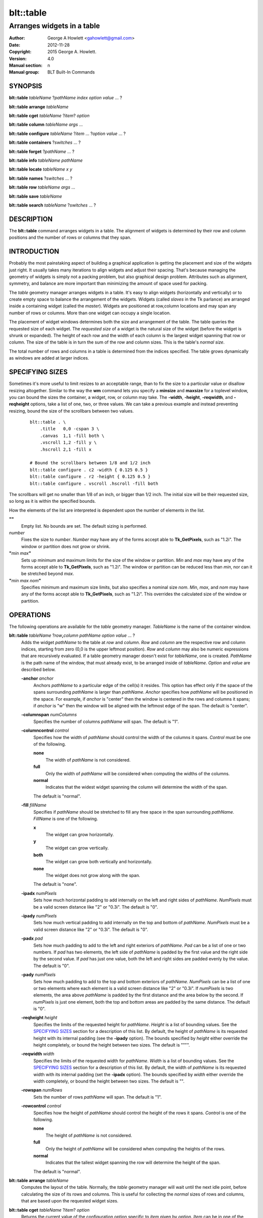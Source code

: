 ==========
blt::table
==========

----------------------------
Arranges widgets in a table
----------------------------

:Author: George A Howlett <gahowlett@gmail.com>
:Date:   2012-11-28
:Copyright: 2015 George A. Howlett.
:Version: 4.0
:Manual section: n
:Manual group: BLT Built-In Commands

SYNOPSIS
--------

**blt::table** *tableName* ?\ *pathName* *index* *option* *value* ... ?

**blt::table arrange** *tableName*

**blt::table cget** *tableName* ?\ *item*\ ? *option*

**blt::table column** *tableName* *args* ...

**blt::table configure** *tableName* ?\ *item* ... ?\ *option* *value* ... ?

**blt::table containers** ?\ *switches* ... ? 

**blt::table forget**  ?\ *pathName* ... ?

**blt::table info** *tableName* *pathName*

**blt::table locate** *tableName* *x* *y*

**blt::table names** ?\ *switches* ... ? 

**blt::table row** *tableName* *args* ...

**blt::table save** *tableName* 

**blt::table search** *tableName* ?\ *switches* ... ?

DESCRIPTION
-----------

The **blt::table** command arranges widgets in a table.  The alignment of
widgets is determined by their row and column positions and the number of
rows or columns that they span.

INTRODUCTION
------------

Probably the most painstaking aspect of building a graphical application is
getting the placement and size of the widgets just right.  It usually takes
many iterations to align widgets and adjust their spacing.  That's because
managing the geometry of widgets is simply not a packing problem, but also
graphical design problem.  Attributes such as alignment, symmetry, and
balance are more important than minimizing the amount of space used for
packing.

The *table* geometry manager arranges widgets in a table.  It's easy to
align widgets (horizontally and vertically) or to create empty space to
balance the arrangement of the widgets.  Widgets (called *slaves* in the Tk
parlance) are arranged inside a containing widget (called the *master*).
Widgets are positioned at row,column locations and may span any number of
rows or columns.  More than one widget can occupy a single location.

The placement of widget windows determines both the size and arrangement of
the table.  The table queries the requested size of each widget.  The
*requested size* of a widget is the natural size of the widget (before
the widget is shrunk or expanded).  The height of each row and the width of
each column is the largest widget spanning that row or column.  The size of
the table is in turn the sum of the row and column sizes.  This is the
table's *normal size*.

The total number of rows and columns in a table is determined from the
indices specified.  The table grows dynamically as windows are added
at larger indices.

SPECIFYING SIZES
----------------

Sometimes it's more useful to limit resizes to an acceptable range, than to
fix the size to a particular value or disallow resizing altogether.
Similar to the way the **wm** command lets you specify a **minsize** and
**maxsize** for a toplevel window, you can bound the sizes the container, a
widget, row, or column may take.  The **-width**, **-height**,
**-reqwidth**, and **-reqheight** options, take a list of one, two, or
three values.  We can take a previous example and instead preventing
resizing, bound the size of the scrollbars between two values.

 ::

    blt::table . \
	.title   0,0 -cspan 3 \
	.canvas  1,1 -fill both \
	.vscroll 1,2 -fill y \
	.hscroll 2,1 -fill x

    # Bound the scrollbars between 1/8 and 1/2 inch
    blt::table configure . c2 -width { 0.125 0.5 }
    blt::table configure . r2 -height { 0.125 0.5 }
    blt::table configure . vscroll .hscroll -fill both

The scrollbars will get no smaller than 1/8 of an inch, or bigger than 1/2
inch.  The initial size will be their requested size, so long as it is
within the specified bounds.

How the elements of the list are interpreted is dependent upon the number
of elements in the list.

**""**
  Empty list. No bounds are set. The default sizing is performed.
 
*number*
  Fixes the size to *number*.  *Number* may have any of the forms accept
  able to **Tk_GetPixels**, such as "1.2i".  The window or partition does
  not grow or shrink.
 
**"**\ *min* *max*\ **"**
  Sets up minimum and maximum limits for the size of the window or
  partition.  *Min* and *max* may have any of the forms accept able to
  **Tk_GetPixels**, such as "1.2i".  The window or partition can be reduced
  less than *min*, nor can it be stretched beyond *max*.
 
**"**\ *min* *max* *nom*\ **"**
  Specifies minimum and maximum size limits, but also specifies a nominal
  size *nom*.  *Min*, *max*, and *nom* may have any of the forms accept
  able to **Tk_GetPixels**, such as "1.2i".  This overrides the calculated
  size of the window or partition.

OPERATIONS
----------

The following operations are available for the *table* geometry manager.
*TableName* is the name of the container window.

**blt::table**  *tableName* ?\ *row*\ **,**\ *column* *pathName*  *option* *value* ... ?  
  Adds the widget *pathName* to the table at *row* and *column*.  *Row* and
  *column* are the respective row and column indices, starting from zero
  (0,0 is the upper leftmost position).  *Row* and *column* may also be
  numeric expressions that are recursively evaluated.  If a table geometry
  manager doesn't exist for *tableName*, one is created.  *PathName* is the
  path name of the window, that must already exist, to be arranged inside
  of *tableName*. *Option* and *value* are described below.

  **-anchor** *anchor* 
    Anchors *pathName* to a particular edge of the cell(s) it resides.
    This option has effect only if the space of the spans surrounding
    *pathName* is larger than *pathName*. *Anchor* specifies
    how *pathName* will be positioned in the space.  For example, if
    *anchor* is "center" then the window is centered in the rows
    and columns it spans; if *anchor* is "w" then the window will
    be aligned with the leftmost edge of the span. The default is
    "center".

  **-columnspan** *numColumns*
    Specifies the number of columns *pathName* will span.  The default is
    "1".

  **-columncontrol** *control*
    Specifies how the width of *pathName* should control the width of the
    columns it spans. *Control* must be one of the following.

    **none**
      The width of *pathName* is not considered.   

    **full**
      Only the width of *pathName* will be considered when computing the
      widths of the columns. 

    **normal**
      Indicates that the widest widget spanning the column will determine 
      the width of the span.

    The default is "normal".

  **-fill** *fillName*
    Specifies if *pathName* should be stretched to fill any free space
    in the span surrounding *pathName*. *FillName* is one of the following.
  
    **x**
      The widget can grow horizontally.  

    **y**
      The widget can grow vertically.  

    **both**
      The widget can grow both vertically and horizontally.  

    **none**
      The widget does not grow along with the span.  

    The default is "none".

  **-ipadx** *numPixels* 
    Sets how much horizontal padding to add internally on the left and
    right sides of *pathName*.  *NumPixels* must be a valid screen distance
    like "2" or "0.3i".  The default is "0".

  **-ipady** *numPixels*
    Sets how much vertical padding to add internally on the top and bottom
    of *pathName*.  *NumPixels* must be a valid screen distance
    like "2" or "0.3i".  The default is "0".

  **-padx** *pad*
    Sets how much padding to add to the left and right exteriors of
    *pathName*.  *Pad* can be a list of one or two numbers.  If *pad* has
    two elements, the left side of *pathName* is padded by the first value
    and the right side by the second value.  If *pad* has just one value,
    both the left and right sides are padded evenly by the value.  The
    default is "0".

  **-pady** *numPixels*
    Sets how much padding to add to the top and bottom exteriors of
    *pathName*.  *NumPixels* can be a list of one or two elements where
    each element is a valid screen distance like "2" or "0.3i".  If
    *numPixels* is two elements, the area above *pathName* is padded by the
    first distance and the area below by the second.  If *numPixels* is
    just one element, both the top and bottom areas are padded by the
    same distance.  The default is "0".

  **-reqheight** *height*
    Specifies the limits of the requested height for *pathName*.  *Height* is
    a list of bounding values.  See the `SPECIFYING SIZES`_ section for a
    description of this list.  By default, the height of *pathName* is its
    requested height with its internal padding (see the **-ipady** option).
    The bounds specified by *height* either override the height completely,
    or bound the height between two sizes.  The default is """".

  **-reqwidth** *width*
    Specifies the limits of the requested width for *pathName*.  *Width* is
    a list of bounding values.  See the `SPECIFYING SIZES`_ section for a
    description of this list.  By default, the width of *pathName* is its
    requested width with its internal padding (set the **-ipadx** option).
    The bounds specified by *width* either override the width completely,
    or bound the height between two sizes.  The default is "".

  **-rowspan** *numRows*
    Sets the number of rows *pathName* will span. The default is "1".

  **-rowcontrol** *control*
    Specifies how the height of *pathName* should control the height of the
    rows it spans. *Control* is one of the following.

    **none**
      The height of *pathName* is not considered.   

    **full**
      Only the height of *pathName* will be considered when computing the
      heights of the rows. 

    **normal**
      Indicates that the tallest widget spanning the row will determine 
      the height of the span.

    The default is "normal".

**blt::table arrange** *tableName*
  Computes the layout of the table.  Normally, the *table*
  geometry manager will wait until the next idle point, before calculating
  the size of its rows and columns.  This is useful for collecting the
  *normal* sizes of rows and columns, that are based upon the requested
  widget sizes.

**blt::table cget** *tableName* ?\ *item*\ ? *option*
  Returns the current value of the configuration option specific to
  *item* given by *option*.  *Item* can be in one of the following forms.

  *columnIndex*
    Specifies a column by its index.  The index is prefixed with the letter
    "c", such as "c0".  Column indices start from 0. *Option* is one of
    the column configuration options described in the **column configure**
    operation below.

  *rowIndex*
    Specifies a row by its index.  The index is prefixed with the letter
    "r", such as "r0".  Row indices start from 0. *Option* is one of
    the row configuration options described below in the **row configure**
    operation below.

  *pathName*
    Specifies a widget by its path name. *Option* is one of the widget
    options described above.

  No argument.
    Specifies the table itself. *Option* is one of the table configuration
    options described below.

**blt::table column cget** *tableName* *columnIndex* *option*
  Returns the current value of the column configuration option.
  *ColumnIndex* is the index of a column in the table. The column must
  already exist. Column indices start from 0. *Option* is one of the column
  configuration options described the **column configure** operation below.

**blt::table column configure** *tableName* *columnIndex* ?\ *option* *value* ... ?
  Queries or modifies the column configuration options for *tableName*.
  *ColumnIndex* in the index of the column to be queried or modified.
  Column indices start from 0. If *option* is specified with no *value*,
  then the command returns a list describing the one named option (this
  list will be identical to the corresponding sublist of the value returned
  if no *option* is specified).

  If one or more *option*-*value* pairs are specified, then the command
  modifies the given option(s) to have the given value(s); in this case the
  command returns the empty string.  If *columnIndex* is equal to or
  greater than the number of columns in the table, new columns are
  automatically created and configured. *Option* and *value* are described
  below.
  
  **-padx** *pad*
    Specifies the padding to the left and right of the column.  *Pad* can
    be a list of one or two numbers.  If *pad* has two elements, the left
    side of the column is padded by the first value and the right side by
    the second value.  If *pad* has just one value, both the left and right
    sides are padded evenly by the value.  The default is "0".

  **-resize** *resizeMode*
    Indicates that the column can expand or shrink from its requested width
    when *tableName* is resized.  *ResizeMode* must be one of the
    following.

    **none**
      The width of the column does not change as the container window
      is resized.
    **expand**
      The width of the column is expanded if there is extra space in
      the container window. 
    **shrink**
      The width of the column is reduced beyond its requested width if
      there is not enough space in the container.
    **both**
      The width of the column may grow or shrink depending on the size of
      the container.

    The default is "none".

  **-width** *width*
    Specifies the limits within that the width of the column may expand or
    shrink.  *Width* is a list of bounding values.  See the section
    `SPECIFYING SIZES`_ for a description of this list.  By default there are
    no constraints.
    
**blt::table column delete** *tableName* ? *firstIndex* ?\ *lastIndex*\ ?
  Deletes one or more columns from the table. *FirstIndex* and *lastIndex*
  are column indices. If no *lastIndex* argument is given, the this command
  deletes the column designated by *firstIndex*.  If *lastIndex* is
  present, then both indices designate a range of columns to be deleted.

**blt::table column extents** *tableName* *columnIndex*
  Returns the extents (x, y, width, and height) of the column.
  *ColumnIndex* specifies a column by its index.  The returned list will
  contain the x and y coordinates of the upper-left corner of the column
  and its width and height.

**blt::table column find** *tableName* *x*
  Finds the column containing the given x-coordinate.  *X* is screen
  coordinate relative to the container.  The index of the column is
  returned.  If no column is under *x* then "-1" is returned.

**blt::table column info** *tableName* *columnIndex* 
  Returns the current column configuration options for *columnIndex*.  The
  format of list is so that is may be directly used with the **blt::table**
  command.  It can be used to save and restore table column configurations.
  *ColumnIndex* specifies a column in the table.
  
**blt::table column insert** *tableName* ?\ *switches* ... ? 
  Inserts one or more columns into the table managing *tableName*.  By
  default the column is added to the end of the table.  *Switches* can be
  any of the following.
  
  **-after** *columnIndex*
    Specifies to add the new column(s) after *columnIndex*.  By default
    columns are appended. *ColumnIndex* is the index of the column in the
    table.

  **-before** *columnIndex*
    Specifies to add the new column(s) before *columnIndex*.  By default
    columns are appended. *ColumnIndex* is the index of the column in the
    table.

  **-numcolumns** *numColumns**
    Specifies the number of new columns to add.  The default is 1.

**blt::table column join** *tableName* *firstIndex* *lastIndex*
  Joins the specified range of columns into one column.  The widgets
  contained in the span range moved to *firstIndex* and the extra columns
  deleted.  *FirstIndex* and *lastIndex* are column indices.  *FirstIndex*
  must be less than *lastIndex*.  The column indices will change.
  
**blt::table column split** *tableName* *columnIndex* *numDivisions*
  Splits the column in the designated number of columns.  *ColumnIndex* is
  the index of column.  Column indices start from 0.  *NumDivisions* must
  be greater than 1 and is the number of new columns minus one.  New
  columns starting from *columnIndex* are created and the spans of widgets
  crossing *columnIndex* are adjusted.  The column indices will change.

**blt::table configure** *tableName* ?\ *option* *value* ... ?
  Queries or modifies table configuration options.  If no *option* is
  specified, this command returns a list describing all of the available
  table configuration options for *tableName*.  *Option* and *value* are
  described below.
 
  **-padx** *pad*
    Sets how much padding to add to the left and right exteriors of the
    table.  *Pad* can be a list of one or two numbers.  If *pad* has two
    elements, the left side of the table is padded by the first value and
    the right side by the second value.  If *pad* has just one value, both
    the left and right sides are padded evenly by the value.  The default
    is "0".

  **-pady** *pad*
    Sets how much padding to add to the top and bottom exteriors of the
    table.  *Pad* can be a list of one or two numbers.  If *pad* has two
    elements, the area above the table is padded by the first value and the
    area below by the second value.  If *pad* is just one number, both the
    top and bottom areas are padded by the value.  The default is "0".

  **-propagate** *boolean* 
    Indicates if the table should override the requested width and height
    of the *tableName* window.  If *boolean* is false, *tableName* will not
    be resized.  *TableName* will be its requested size.  The default is
    "1".

**blt::table configure** *tableName* *item* ?\ *option* *value* ... ?
  Queries or modifies the configuration options for *tableName*.
  *Item* is one of the following.

  *columnIndex*
    Specifies a column by its index.  The index is prefixed with the letter
    "c", such as "c0".  Column indices start from 0. *Option* is one of
    the column configuration options described in the **column configure**
    operation above.

  *rowIndex*
    Specifies a row by its index.  The index is prefixed with the letter
    "r", such as "r0".  Row indices start from 0. *Option* is one of
    the row configuration options described below in the **row configure**
    operation below.

  *pathName*
    Specifies a widget by its path name. *Option* is one of the widget
    options described above.

  If *option* is specified with no *value*, then the command returns a list
  describing the one named option (this list will be identical to the
  corresponding sublist of the value returned if no *option* is specified).
  If one or more *option*-*value* pairs are specified, then the command
  modifies the given option(s) to have the given value(s); in this case the
  command returns the empty string. *Option* and *value* are specific
  to *item*.

**blt::table containers** ?\ *switches* ... ?
  Returns the names of the container windows matching a given criteria.  If
  no *switches* arguments are given, the names of all container windows are
  returned.  The following are valid switches:

  **-pattern** *pattern*
    Returns a list of path names for all container windows matching
    *pattern*.  *Pattern* is glob-style pattern.  Matching is done in a
    fashion similar to that used by the TCL **glob** command.

  **-slave** *pathName*
    Returns the name of the container window of table managing *pathName*.
    *PathName* must be the path name of widget.  If *pathName* is not
    managed by any table, the empty string is returned.

**blt::table find** *tableName* *x* *y*
  Returns the row and column index of the cell containing the given screen
  coordinates.  The *x* and *y* are screen coordinates relative to to
  *tableName*.  If no cell is at the given point, then "" is returned.

**blt::table forget** ?\ *pathName* ... ?
  Requests that one or more widgets longer have their geometry managed by
  the table.  *PathName* is the pathname of the window currently managed by
  a **blt::table** geometry manager. The window will be unmapped so that it
  no longer appears on the screen.  If *pathName* is not currently managed
  by any table, an error message is returned, otherwise the empty string.

**blt::table info** *tableName* *pathName* 
  Returns a list of the current configuration options for *pathName*.  
  The list returned is exactly in the form that might be specified to the
  **blt::table** command.  It can be used to save and restore table 
  *PathName* is the name of the widget contained in the table.
  The list of widget configuration options and their respective values
  for *pathName* is returned.

**blt::table names** ?\ *switches* ... ?
  Returns the names of the container windows matching a given criteria.  If
  no *switches* arguments are given, the names of all container windows are
  returned.  The following are valid switches:

  **-pattern** *pattern*
    Returns a list of path names for all container windows matching
    *pattern*.  *Pattern* is glob-style pattern.  Matching is done in a
    fashion similar to that used by the TCL **glob** command.

  **-slave** *pathName*
    Returns the name of the container window of table managing *pathName*.
    *PathName* must be the path name of widget.  If *pathName* is not
    managed by any table, the empty string is returned.

**blt::table row cget** *tableName* *rowIndex* *option*
  Returns the current value of the row configuration option.  *RowIndex* is
  the index of a row in the table. The row must already exist. Row indices
  start from 0. *Option* is one of the row configuration options described
  the **row configure** operation below.

**blt::table row configure** *tableName* *rowIndex* ?\ *option* *value* ... ?
  Queries or modifies the row configuration options for *tableName*.
  *RowIndex* in the index of the row to be queried or modified.  Row
  indices start from 0. If *option* is specified with no *value*,
  then the command returns a list describing the one named
  option (this list will be identical to the corresponding sublist of the
  value returned if no *option* is specified).

  If one or more *option*-*value* pairs are specified, then the command
  modifies the given option(s) to have the given value(s); in this case the
  command returns the empty string.  If *rowIndex* is equal to or greater
  than the number of rows in the table, new rows are automatically created
  and configured. *Option* and *value* are described below.
  
  **-height** *height*
    Specifies the limits of the height that the row may expand or shrink
    to.  *Height* is a list of bounding values.  See the section `SPECIFYING
    SIZES`_ for a description of this list.  By default there are no
    constraints.

  **-pady** *pad*
    Sets the padding above and below the row.  *Pad* can be a list of one
    or two numbers.  If *pad* has two elements, the area above the row is
    padded by the first value and the area below by the second value.  If
    *pad* is just one number, both the top and bottom areas are padded by
    the value.  The default is "0".

  **-resize** *resizeMode*
    Specifies that the row can expand or shrink from its requested height
    when *tableName* is resized.  *ResizeMode* must be one of the following.

    **none**
      The height of the row does not change as the container window
      is resized.
    **expand**
      The height of the row is expanded if there is extra space in
      the container window. 
    **shrink**
      The height of the row is reduced beyond its requested width if
      there is not enough space in the container.
    **both**
      The height of the row may grow or shrink depending on the size of
      the container.

    The default is "none".
    
**blt::table row delete** *tableName* ? *firstIndex* ?\ *lastIndex*\ ?
  Deletes one or more rows from the table. *FirstIndex* and *lastIndex* are
  row indices. If no *lastIndex* argument is given,
  the this command deletes the row designated by *firstIndex*.  If *lastIndex*
  is present, then both indices designate a range of rows to be deleted. 

**blt::table row extents** *tableName* *rowIndex*
  Returns the extents (the location and dimensions) of the row.  *RowIndex*
  specifies a row by its index.  The returned list
  will contain the x and y coordinates of the upper-left corner of the row and
  its width and height.

**blt::table row find** *tableName* *y*
  Finds the row containing the given y-coordinate.  *Y* is screen coordinate
  relative to the container.  The index of the row is returned.  If no row
  is under *y* then "-1" is returned.

**blt::table row info** *tableName* *rowIndex* 
  Returns the current row configuration options for *rowIndex*.  
  The format of list is so that is may be directly used with the 
  **blt::table** command.  It can be used to save and restore table 
  row configurations.  *RowIndex* specifies a row in the table.
  
**blt::table row insert** *tableName* ?\ *switches* ... ? 
  Inserts one or more rows into the table managing *tableName*.
  By default the row is added to the end of the table.
  *Switches* can be any of the following.
  
  **-after** *rowIndex*
    Specifies to add the new row(s) after *rowIndex*.  By default rows
    are appended. *RowIndex* is the index of the row in the table.

  **-before** *rowIndex*
    Specifies to add the new row(s) before *rowIndex*.  By default rows
    are appended. *RowIndex* is the index of the row in the table.

  **-numrows** *numRows*
    Specifies the number of new rows to add.  The default is 1.

**blt::table row join** *tableName* *firstIndex* *lastIndex*
  Joins the specified range of rows into one row.  The widgets 
  contained in the span range moved to *firstIndex* and the extra rows
  deleted.  *FirstIndex* and *lastIndex* are row indices.  *FirstIndex*
  must be less than *lastIndex*.  The row indices will change.
  
**blt::table row save** *tableName*
  Returns a TCL script containing the commands to rebuild the table.
  This is useful is you are trying to save the state of a particular layout.

**blt::table row split** *tableName* *rowIndex* *numDivisions* Splits the
  row in the designated number of rows.  *RowIndex* is the index of row.
  Row indices start from 0.  *NumDivisions* must be greater than 1 and is
  the number of new rows minus one.  New rows starting from *rowIndex* are
  created and the spans of widgets crossing *rowIndex* are adjusted.  The
  row indices will change.

**blt::table search** *tableName* ?\ *switches* ... ?
  Returns the names of all the widgets in *tableName* matching the criteria
  given by *switches*.  *TableName* is name of the container window
  associated with the table to be searched.  The name of the widget is
  returned if any one criteria matches. If no *switches* arguments are
  given, the names of all widgets managed by *tableName* are returned.  The
  following are switches are available:

  **-pattern** *pattern*
    Returns the names of any names of the widgets matching *pattern*.

  **-span** *row*\ **,**\ *column*
    Returns the names of widgets that span *index*. A widget does not need
    to start at *index* to be included.  *Index* must be in the form
    *row*,*column*, where *row* and *column* are valid row and column
    numbers.

  **-start** *row*\ **,**\ *column*
    Returns the names of widgets that start at *index*.  *Index* must be in
    the form *row*,*column*, where *row* and *column* are valid row and
    column numbers.

EXAMPLE
-------

The table geometry manager is created by invoking the **blt::table** command.

 ::

    # Manage the toplevel "." with table geometry manager.
    blt::table .

The window "." is now the *container* of the table.  Widgets are packed
into the table and displayed within the confines of the container.

You add widgets to the table at row and column indices.  Row and column
indices start from zero.

 ::

    label .title -text "This is a title"

    # Add a label to the table
    blt::table . .title 0,0 

The label widget ".title" is added to the table.  We can add more widgets
in the same way.

 ::
    
    button .ok -text "Ok"
    button .cancel -text "Cancel"

    # Add two buttons
    blt::table . .ok 1,0
    blt::table . .cancel 1,1

Two buttons ".ok" and ".cancel" are now packed into the second row of the
table.  They each occupy one cell of the table.  By default, widgets span
only a single row and column.

The first column contains two widgets, ".title" and ".ok".  By default, the
widest of the two widgets will define the width of the column.  However, we
want ".title" to be centered horizontally along the top of the table.  We
can make ".title" span two columns using the **configure** operation.

  ::

     # Make the label span both columns
     blt::table configure . .title -cspan 2

The label ".title" will now be centered along the top row of the table.

In the above example, we've create and arranged the layout for the table
invoking the **blt::table** command several times.  Alternately, we could
have used a single **blt::table** command.

 ::

    label .title -text "This is a title"
    button .ok -text "Ok"
    button .cancel -text "Cancel"

    # Create and pack the table
    blt::table . \
	0,0  .title -cspan 2 \
	1,0  .ok \
	1,1 .cancel 

The table will override the requested width and height of the container
so that the window fits the table exactly.  This also means
that any change to the size of table will be propagated up through the
Tk window hierarchy.  This feature can be turned off using the
**configure** operation again.

 ::

    blt::table configure . -propagate no

You can also set the width of height of the table to a specific
value. This supersedes the calculated table size.

 ::

    # Make the container 4 inches wide, 3 inches high
    blt::table configure . -reqwidth 4i -reqheight 3i

If a widget is smaller than the cell(s) it occupies, the widget will
float within the extra space.  By default, the widget will be centered
within the space, but you can anchor the widget to any side of cell
using the **-anchor** configuration option.

 ::

    blt::table configure . .ok -anchor w

The **-fill** option expands the widget to fill the 
extra space either vertically or horizontally (or both).

  ::

    # Make the title label fill the entire top row
    blt::table configure . .title -cspan 2 -fill x 

    # Each button will be as height of the 2nd row.
    blt::table configure . .ok .cancel -fill y

The width of ".title" will be the combined widths of both columns.  Both
".ok" and ".cancel" will become as tall as the second row.

The **-padx** and **-pady** options control the amount of padding 
around the widget.  Both options take a list of one or two values.

  ::

    # Pad the title by two pixels above and below.
    blt::table configure . .title -pady 2

    # Pad each button 2 pixels on the left, and 4 on the right.
    blt::table configure . .ok .cancel -padx { 2 4 }

If the list has only one value, then both exterior sides (top and bottom
or left and right) of the widget are padded by that amount.  If the
list has two elements, the first specifies padding for the top or left
side and the second for the bottom or right side.

Like the container, you can also override the requested widths and
heights of widgets using the **-reqwidth** and
**-reqheight** options.  This is especially useful with
character-based widgets (such as buttons, labels, text, listbox, etc)
that let you specify their size only in units of characters and lines,
instead of pixels.

 ::
    
    # Make all buttons one inch wide
    blt::table configure . .ok .cancel -reqwidth 1i

Each row and column of the table can be configured, again using the
**configure** operation.  Rows are and columns are designated by **R**\ *i*
and **C**\ *i* respectively, where *i* is the index of the row or column.

For example, you can set the size of a row or column.

 ::

    # Make the 1st column 2 inches wide
    blt::table configure . c0 -width 2.0i

    # Make the 2nd row 1/2 inch high.
    blt::table configure . r1 -height 0.5i

The new size for the row or column overrides its calculated size.  If
no widgets span the row or column, its height or width is zero.
So you can use the **-width** and **-height** options to create
empty spaces in the table.

 ::

    # Create an empty row and column
    blt::table configure . r2 c2 -width 1i

The **-pady** option lets you add padding to the top and bottom
sides of rows.  The **-padx** option adds padding to the left and
right sides of columns.  Both options take a list of one or two
values.

 ::

    # Pad above the title by two pixels 
    blt::table configure . r0 -pady { 2 0 }

    # Pad each column 4 pixels on the left, and 2 on the right.
    blt::table configure . c* -padx { 2 4 }

Notice that you can configure all the rows and columns using either
"R*" or "C*".

When the container is resized, the rows and columns of the table are also
resized.  Only the rows or columns that contain widgets (a widget spans the
row or column) grow or shrink.  The **-resize** option indicates whether
the row or column can be shrunk or stretched.  If the value is "shrink",
the row or column can only be resized smaller.  If "expand", it can only be
resized larger.  If "none", the row or column is frozen at its requested
size.

 ::

    # Let the 1st column get smaller, but not bigger
    blt::table configure . c0 -resize shrink

    # Let the 2nd column get bigger, not smaller
    blt::table configure . c1 -resize expand

    # Don't resize the first row 
    blt::table configure . r0 -resize none

The following example packs a canvas, two scrollbars, and a title.
The rows and columns containing the scrollbars are frozen at their
requested size, so that even if the frame is resized, the scrollbars will
remain the same width.

 ::

    blt::table . \
	.title   0,0 -cspan 3 \
	.canvas  1,1 -fill both \
	.vscroll 1,2 -fill y \
	.hscroll 2,1 -fill x

    # Don't let the scrollbars resize
    blt::table configure . c2 r2 -resize none

    # Create an empty space to balance the scrollbar
    blt::table configure . c0 -width .vscroll

Note that the value of the **-width** option is the name of a widget
window.  This indicates that the width of the column should be the
same as the requested width of ".vscroll".

Finally, the **forget** operation removes widgets from the table.

 ::

    # Remove the windows from the table
    blt::table forget .quit .frame

It's not necessary to specify the container.  The **blt::table**
command determines the container from the widget name.

BUGS
----

A long standing bug in Tk (circa 1993), there is no way to detect if a
window is already a container of a different geometry manager. This is
usually done by accident, such as the following where all three widgets are
arranged in the same container ".", but using different geometry managers.

 ::

    blt::table .f1
	...
    pack .f2
	...
    grid .f3

This leads to bizarre window resizing, as each geometry manager applies its
own brand of layout policies.  When the container is a top level window
(such as "."), your window manager may become locked up as it responds to
the never-ending stream of resize requests.

KEYWORDS
--------

frame, geometry manager, location, table, size

COPYRIGHT
---------

2015 George A. Howlett. All rights reserved.

Redistribution and use in source and binary forms, with or without
modification, are permitted provided that the following conditions are
met:

 1) Redistributions of source code must retain the above copyright
    notice, this list of conditions and the following disclaimer.
 2) Redistributions in binary form must reproduce the above copyright
    notice, this list of conditions and the following disclaimer in
    the documentation and/or other materials provided with the distribution.
 3) Neither the name of the authors nor the names of its contributors may
    be used to endorse or promote products derived from this software
    without specific prior written permission.
 4) Products derived from this software may not be called "BLT" nor may
    "BLT" appear in their names without specific prior written permission
    from the author.

THIS SOFTWARE IS PROVIDED ''AS IS'' AND ANY EXPRESS OR IMPLIED WARRANTIES,
INCLUDING, BUT NOT LIMITED TO, THE IMPLIED WARRANTIES OF MERCHANTABILITY
AND FITNESS FOR A PARTICULAR PURPOSE ARE DISCLAIMED. IN NO EVENT SHALL THE
AUTHORS OR COPYRIGHT HOLDERS BE LIABLE FOR ANY DIRECT, INDIRECT,
INCIDENTAL, SPECIAL, EXEMPLARY, OR CONSEQUENTIAL DAMAGES (INCLUDING, BUT
NOT LIMITED TO, PROCUREMENT OF SUBSTITUTE GOODS OR SERVICES; LOSS OF USE,
DATA, OR PROFITS; OR BUSINESS INTERRUPTION) HOWEVER CAUSED AND ON ANY
THEORY OF LIABILITY, WHETHER IN CONTRACT, STRICT LIABILITY, OR TORT
(INCLUDING NEGLIGENCE OR OTHERWISE) ARISING IN ANY WAY OUT OF THE USE OF
THIS SOFTWARE, EVEN IF ADVISED OF THE POSSIBILITY OF SUCH DAMAGE.
